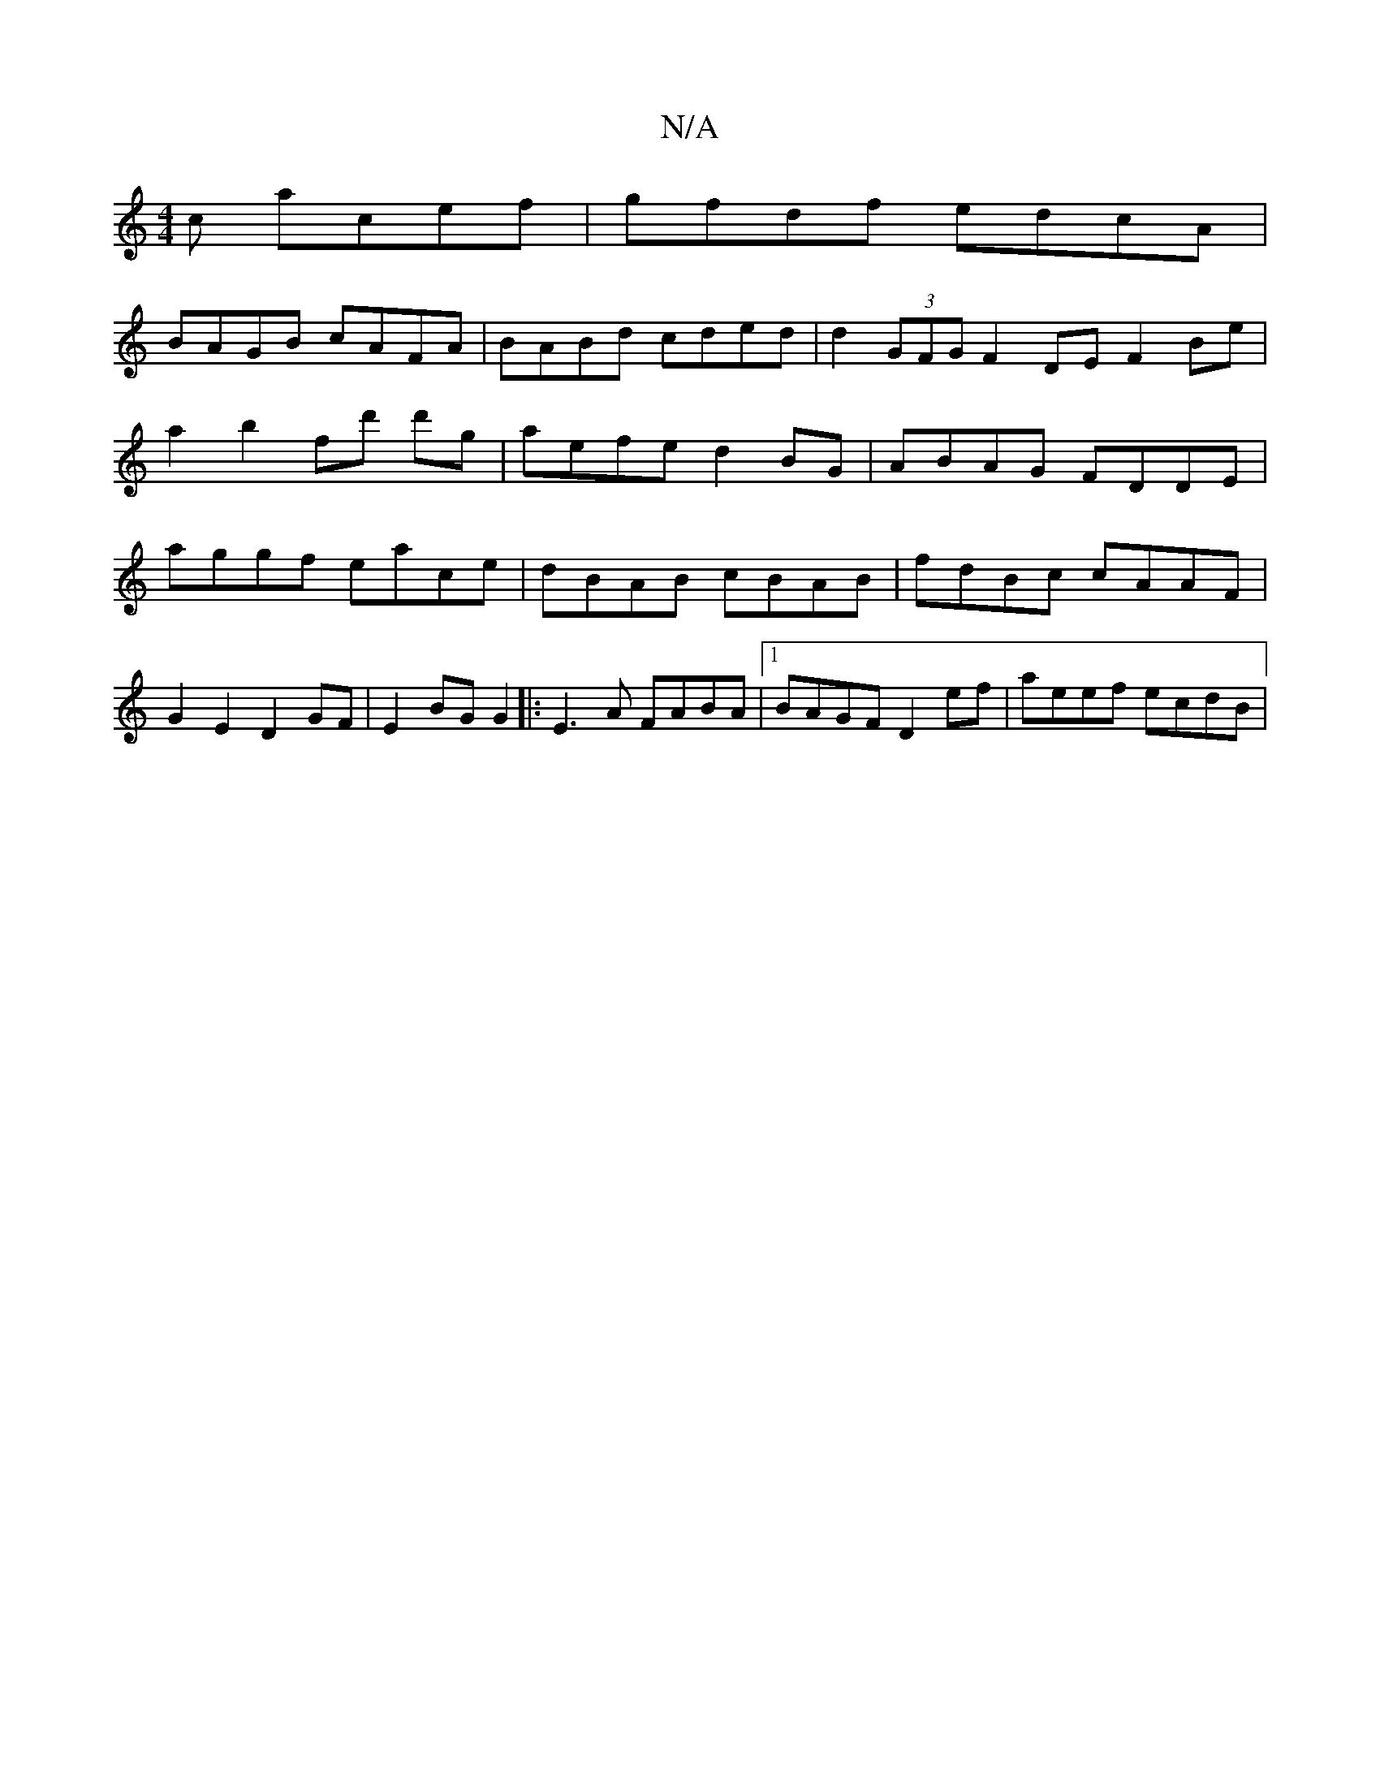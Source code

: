 X:1
T:N/A
M:4/4
R:N/A
K:Cmajor
c acef | gfdf edcA |
BAGB cAFA | BABd cded | d2 (3GFG F2 DE F2 Be|
a2b2fd' d'g|aefe d2BG|ABAG FDDE |
aggf eace | dBAB cBAB | fdBc cAAF |
G2E2 D2 GF|E2 BG G2 |: E3 A FABA |[1 BAGF D2ef | aeef ecdB | (3